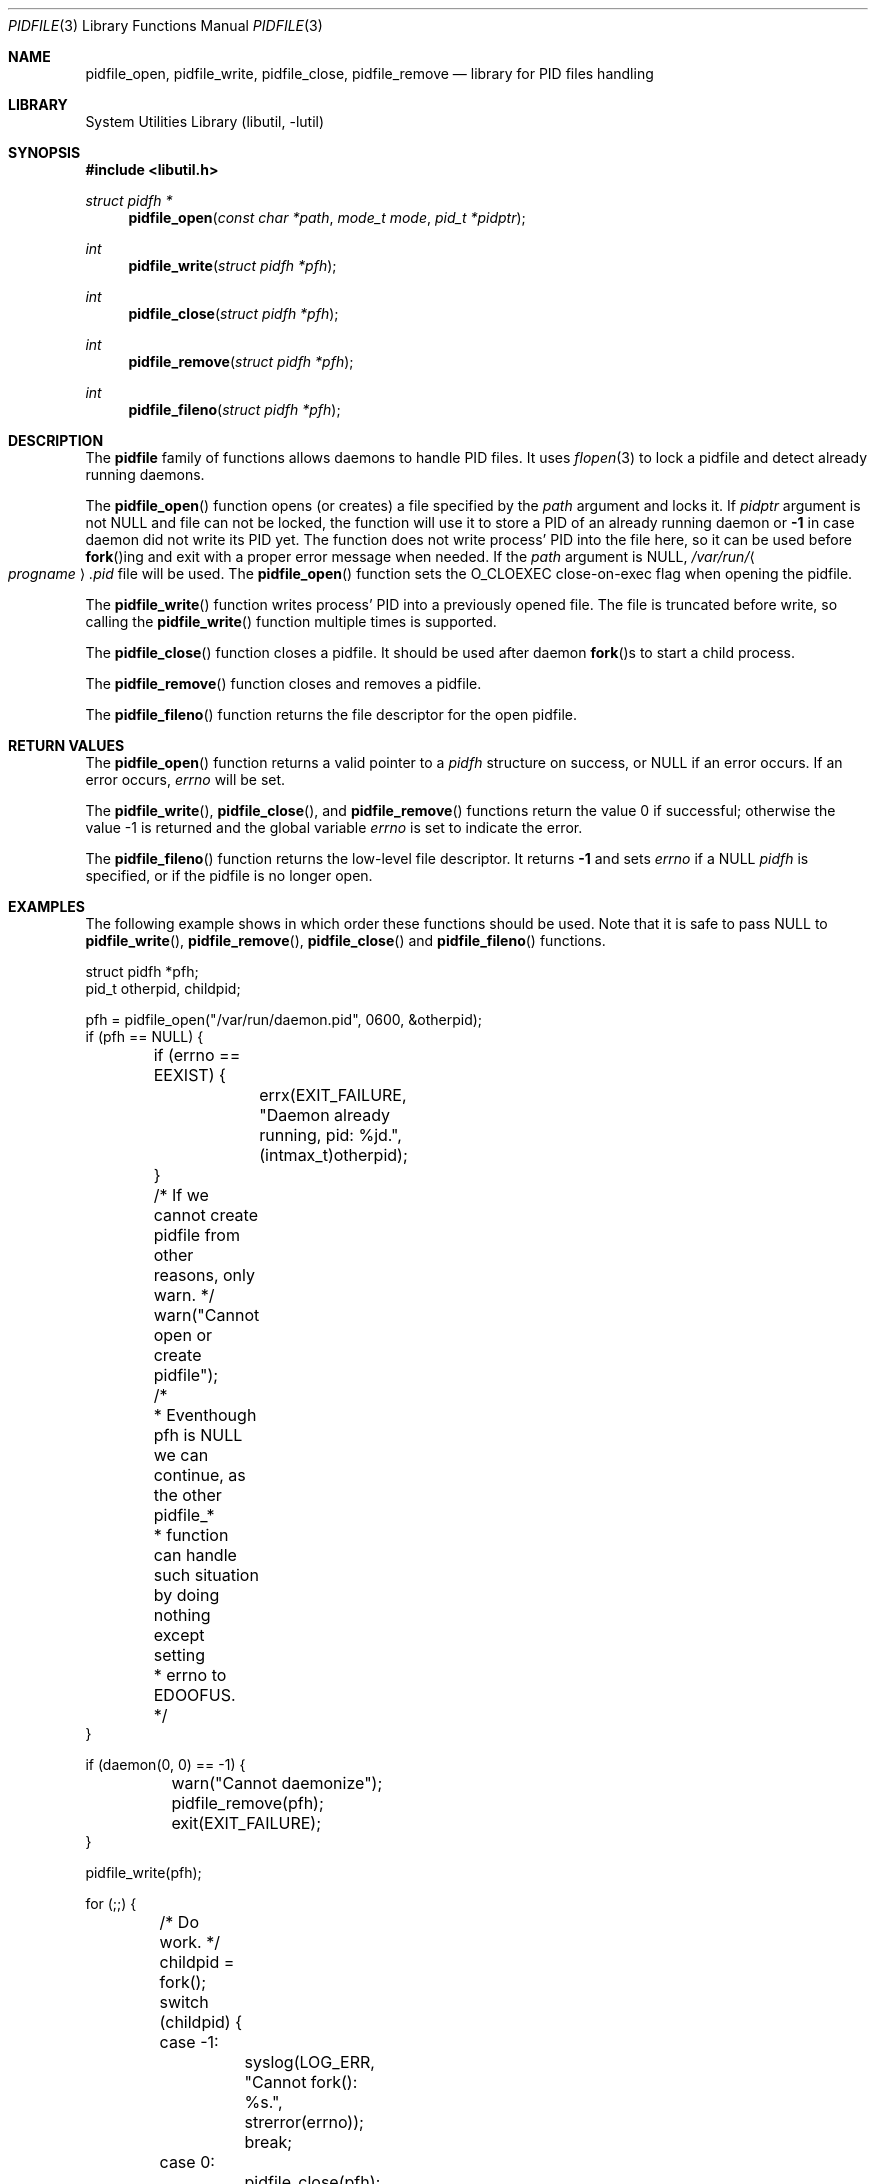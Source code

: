 .\" Copyright (c) 2005 Pawel Jakub Dawidek <pjd@FreeBSD.org>
.\" All rights reserved.
.\"
.\" Redistribution and use in source and binary forms, with or without
.\" modification, are permitted provided that the following conditions
.\" are met:
.\" 1. Redistributions of source code must retain the above copyright
.\"    notice, this list of conditions and the following disclaimer.
.\" 2. Redistributions in binary form must reproduce the above copyright
.\"    notice, this list of conditions and the following disclaimer in the
.\"    documentation and/or other materials provided with the distribution.
.\"
.\" THIS SOFTWARE IS PROVIDED BY THE AUTHORS AND CONTRIBUTORS ``AS IS'' AND
.\" ANY EXPRESS OR IMPLIED WARRANTIES, INCLUDING, BUT NOT LIMITED TO, THE
.\" IMPLIED WARRANTIES OF MERCHANTABILITY AND FITNESS FOR A PARTICULAR PURPOSE
.\" ARE DISCLAIMED.  IN NO EVENT SHALL THE AUTHORS OR CONTRIBUTORS BE LIABLE
.\" FOR ANY DIRECT, INDIRECT, INCIDENTAL, SPECIAL, EXEMPLARY, OR CONSEQUENTIAL
.\" DAMAGES (INCLUDING, BUT NOT LIMITED TO, PROCUREMENT OF SUBSTITUTE GOODS
.\" OR SERVICES; LOSS OF USE, DATA, OR PROFITS; OR BUSINESS INTERRUPTION)
.\" HOWEVER CAUSED AND ON ANY THEORY OF LIABILITY, WHETHER IN CONTRACT, STRICT
.\" LIABILITY, OR TORT (INCLUDING NEGLIGENCE OR OTHERWISE) ARISING IN ANY WAY
.\" OUT OF THE USE OF THIS SOFTWARE, EVEN IF ADVISED OF THE POSSIBILITY OF
.\" SUCH DAMAGE.
.\"
.\" $FreeBSD: release/10.1.0/lib/libutil/pidfile.3 231193 2012-02-08 08:49:30Z pjd $
.\"
.Dd February 8, 2012
.Dt PIDFILE 3
.Os
.Sh NAME
.Nm pidfile_open ,
.Nm pidfile_write ,
.Nm pidfile_close ,
.Nm pidfile_remove
.Nd "library for PID files handling"
.Sh LIBRARY
.Lb libutil
.Sh SYNOPSIS
.In libutil.h
.Ft "struct pidfh *"
.Fn pidfile_open "const char *path" "mode_t mode" "pid_t *pidptr"
.Ft int
.Fn pidfile_write "struct pidfh *pfh"
.Ft int
.Fn pidfile_close "struct pidfh *pfh"
.Ft int
.Fn pidfile_remove "struct pidfh *pfh"
.Ft int
.Fn pidfile_fileno "struct pidfh *pfh"
.Sh DESCRIPTION
The
.Nm pidfile
family of functions allows daemons to handle PID files.
It uses
.Xr flopen 3
to lock a pidfile and detect already running daemons.
.Pp
The
.Fn pidfile_open
function opens (or creates) a file specified by the
.Fa path
argument and locks it.
If
.Fa pidptr
argument is not
.Dv NULL
and file can not be locked, the function will use it to store a PID of an
already running daemon or
.Li -1
in case daemon did not write its PID yet.
The function does not write process' PID into the file here, so it can be
used before
.Fn fork Ns ing
and exit with a proper error message when needed.
If the
.Fa path
argument is
.Dv NULL ,
.Pa /var/run/ Ns Ao Va progname Ac Ns Pa .pid
file will be used.
The
.Fn pidfile_open
function sets the O_CLOEXEC close-on-exec flag when opening the pidfile.
.Pp
The
.Fn pidfile_write
function writes process' PID into a previously opened file.
The file is truncated before write, so calling the
.Fn pidfile_write
function multiple times is supported.
.Pp
The
.Fn pidfile_close
function closes a pidfile.
It should be used after daemon
.Fn fork Ns s
to start a child process.
.Pp
The
.Fn pidfile_remove
function closes and removes a pidfile.
.Pp
The
.Fn pidfile_fileno
function returns the file descriptor for the open pidfile.
.Sh RETURN VALUES
The
.Fn pidfile_open
function returns a valid pointer to a
.Vt pidfh
structure on success, or
.Dv NULL
if an error occurs.
If an error occurs,
.Va errno
will be set.
.Pp
.Rv -std pidfile_write pidfile_close pidfile_remove
.Pp
The
.Fn pidfile_fileno
function returns the low-level file descriptor.
It returns
.Li -1
and sets
.Va errno
if a NULL
.Vt pidfh
is specified, or if the pidfile is no longer open.
.Sh EXAMPLES
The following example shows in which order these functions should be used.
Note that it is safe to pass
.Dv NULL
to
.Fn pidfile_write ,
.Fn pidfile_remove ,
.Fn pidfile_close
and
.Fn pidfile_fileno
functions.
.Bd -literal
struct pidfh *pfh;
pid_t otherpid, childpid;

pfh = pidfile_open("/var/run/daemon.pid", 0600, &otherpid);
if (pfh == NULL) {
	if (errno == EEXIST) {
		errx(EXIT_FAILURE, "Daemon already running, pid: %jd.",
		    (intmax_t)otherpid);
	}
	/* If we cannot create pidfile from other reasons, only warn. */
	warn("Cannot open or create pidfile");
	/*
	 * Eventhough pfh is NULL we can continue, as the other pidfile_*
	 * function can handle such situation by doing nothing except setting
	 * errno to EDOOFUS.
	 */
}

if (daemon(0, 0) == -1) {
	warn("Cannot daemonize");
	pidfile_remove(pfh);
	exit(EXIT_FAILURE);
}

pidfile_write(pfh);

for (;;) {
	/* Do work. */
	childpid = fork();
	switch (childpid) {
	case -1:
		syslog(LOG_ERR, "Cannot fork(): %s.", strerror(errno));
		break;
	case 0:
		pidfile_close(pfh);
		/* Do child work. */
		break;
	default:
		syslog(LOG_INFO, "Child %jd started.", (intmax_t)childpid);
		break;
	}
}

pidfile_remove(pfh);
exit(EXIT_SUCCESS);
.Ed
.Sh ERRORS
The
.Fn pidfile_open
function will fail if:
.Bl -tag -width Er
.It Bq Er EEXIST
Some process already holds the lock on the given pidfile, meaning that a
daemon is already running.
If
.Fa pidptr
argument is not
.Dv NULL
the function will use it to store a PID of an already running daemon or
.Li -1
in case daemon did not write its PID yet.
.It Bq Er ENAMETOOLONG
Specified pidfile's name is too long.
.It Bq Er EINVAL
Some process already holds the lock on the given pidfile, but PID read
from there is invalid.
.El
.Pp
The
.Fn pidfile_open
function may also fail and set
.Va errno
for any errors specified for the
.Xr fstat 2 ,
.Xr open 2 ,
and
.Xr read 2
calls.
.Pp
The
.Fn pidfile_write
function will fail if:
.Bl -tag -width Er
.It Bq Er EDOOFUS
Improper function use.
Probably called before
.Fn pidfile_open .
.El
.Pp
The
.Fn pidfile_write
function may also fail and set
.Va errno
for any errors specified for the
.Xr fstat 2 ,
.Xr ftruncate 2 ,
and
.Xr write 2
calls.
.Pp
The
.Fn pidfile_close
function may fail and set
.Va errno
for any errors specified for the
.Xr close 2
and
.Xr fstat 2
calls.
.Pp
The
.Fn pidfile_remove
function will fail if:
.Bl -tag -width Er
.It Bq Er EDOOFUS
Improper function use.
Probably called not from the process which made
.Fn pidfile_write .
.El
.Pp
The
.Fn pidfile_remove
function may also fail and set
.Va errno
for any errors specified for the
.Xr close 2 ,
.Xr fstat 2 ,
.Xr write 2 ,
and
.Xr unlink 2
system calls and the
.Xr flopen 3
library function.
.Pp
The
.Fn pidfile_fileno
function will fail if:
.Bl -tag -width Er
.It Bq Er EDOOFUS
Improper function use.
Probably called not from the process which used
.Fn pidfile_open .
.El
.Sh SEE ALSO
.Xr open 2 ,
.Xr daemon 3 ,
.Xr flopen 3
.Sh AUTHORS
.An -nosplit
The
.Nm pidfile
functionality is based on ideas from
.An John-Mark Gurney Aq jmg@FreeBSD.org .
.Pp
The code and manual page was written by
.An Pawel Jakub Dawidek Aq pjd@FreeBSD.org .
